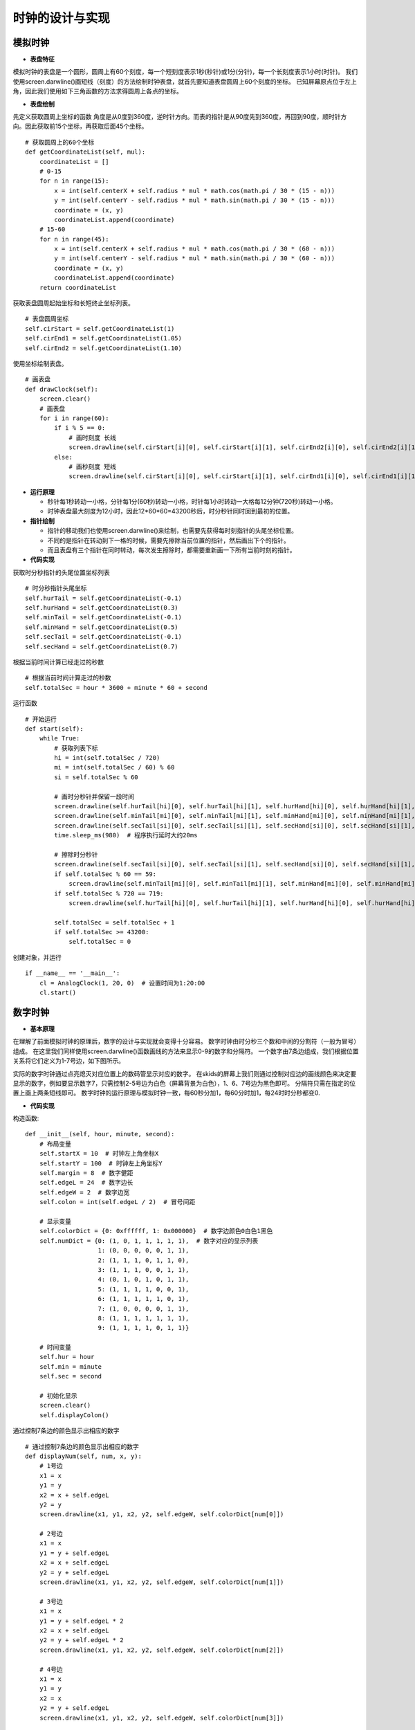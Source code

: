 .. _clock:

时钟的设计与实现
============================

模拟时钟
----------------------------

- **表盘特征**

模拟时钟的表盘是一个圆形，圆周上有60个刻度，每一个短刻度表示1秒(秒针)或1分(分针)，每一个长刻度表示1小时(时针)。
我们使用screen.darwline()画短线（刻度）的方法绘制时钟表盘，就首先要知道表盘圆周上60个刻度的坐标。
已知屏幕原点位于左上角，因此我们使用如下三角函数的方法求得圆周上各点的坐标。

.. image:: img/clock1.PNG
    :alt: clock
    :width: 540px

- **表盘绘制**

先定义获取圆周上坐标的函数
角度是从0度到360度，逆时针方向。而表的指针是从90度先到360度，再回到90度，顺时针方向。因此获取前15个坐标，再获取后面45个坐标。
::

    # 获取圆周上的60个坐标
    def getCoordinateList(self, mul):
        coordinateList = []
        # 0-15
        for n in range(15):
            x = int(self.centerX + self.radius * mul * math.cos(math.pi / 30 * (15 - n)))
            y = int(self.centerY - self.radius * mul * math.sin(math.pi / 30 * (15 - n)))
            coordinate = (x, y)
            coordinateList.append(coordinate)
        # 15-60
        for n in range(45):
            x = int(self.centerX + self.radius * mul * math.cos(math.pi / 30 * (60 - n)))
            y = int(self.centerY - self.radius * mul * math.sin(math.pi / 30 * (60 - n)))
            coordinate = (x, y)
            coordinateList.append(coordinate)
        return coordinateList

获取表盘圆周起始坐标和长短终止坐标列表。
::

        # 表盘圆周坐标
        self.cirStart = self.getCoordinateList(1)
        self.cirEnd1 = self.getCoordinateList(1.05)
        self.cirEnd2 = self.getCoordinateList(1.10)

使用坐标绘制表盘。
::

    # 画表盘
    def drawClock(self):
        screen.clear()
        # 画表盘
        for i in range(60):
            if i % 5 == 0:
                # 画时刻度 长线
                screen.drawline(self.cirStart[i][0], self.cirStart[i][1], self.cirEnd2[i][0], self.cirEnd2[i][1], 3, 0x000000)
            else:
                # 画秒刻度 短线
                screen.drawline(self.cirStart[i][0], self.cirStart[i][1], self.cirEnd1[i][0], self.cirEnd1[i][1], 2, 0x000000)

.. image:: img/clock2.png
    :alt: clock
    :width: 340px

- **运行原理**

  + 秒针每1秒转动一小格，分针每1分(60秒)转动一小格，时针每1小时转动一大格每12分钟(720秒)转动一小格。
  + 时钟表盘最大刻度为12小时，因此12*60*60=43200秒后，时分秒针同时回到最初的位置。

- **指针绘制**

  + 指针的移动我们也使用screen.darwline()来绘制，也需要先获得每时刻指针的头尾坐标位置。
  + 不同的是指针在转动到下一格的时候，需要先擦除当前位置的指针，然后画出下个的指针。
  + 而且表盘有三个指针在同时转动，每次发生擦除时，都需要重新画一下所有当前时刻的指针。

- **代码实现**

获取时分秒指针的头尾位置坐标列表
::

        # 时分秒指针头尾坐标
        self.hurTail = self.getCoordinateList(-0.1)
        self.hurHand = self.getCoordinateList(0.3)
        self.minTail = self.getCoordinateList(-0.1)
        self.minHand = self.getCoordinateList(0.5)
        self.secTail = self.getCoordinateList(-0.1)
        self.secHand = self.getCoordinateList(0.7)

根据当前时间计算已经走过的秒数
::

        # 根据当前时间计算走过的秒数
        self.totalSec = hour * 3600 + minute * 60 + second

运行函数
::

    # 开始运行
    def start(self):
        while True:
            # 获取列表下标
            hi = int(self.totalSec / 720)
            mi = int(self.totalSec / 60) % 60
            si = self.totalSec % 60

            # 画时分秒针并保留一段时间
            screen.drawline(self.hurTail[hi][0], self.hurTail[hi][1], self.hurHand[hi][0], self.hurHand[hi][1], 2, 0x000000)
            screen.drawline(self.minTail[mi][0], self.minTail[mi][1], self.minHand[mi][0], self.minHand[mi][1], 2, 0x000000)
            screen.drawline(self.secTail[si][0], self.secTail[si][1], self.secHand[si][0], self.secHand[si][1], 2, 0x000000)
            time.sleep_ms(980)  # 程序执行延时大约20ms

            # 擦除时分秒针
            screen.drawline(self.secTail[si][0], self.secTail[si][1], self.secHand[si][0], self.secHand[si][1], 2, 0xffffff)
            if self.totalSec % 60 == 59:
                screen.drawline(self.minTail[mi][0], self.minTail[mi][1], self.minHand[mi][0], self.minHand[mi][1], 2, 0xffffff)
            if self.totalSec % 720 == 719:
                screen.drawline(self.hurTail[hi][0], self.hurTail[hi][1], self.hurHand[hi][0], self.hurHand[hi][1], 2, 0xffffff)

            self.totalSec = self.totalSec + 1
            if self.totalSec >= 43200:
                self.totalSec = 0

创建对象，并运行
::

    if __name__ == '__main__':
        cl = AnalogClock(1, 20, 0)  # 设置时间为1:20:00
        cl.start()

.. image:: img/clock3.png
    :alt: clock
    :width: 540px


数字时钟
----------------------------

- **基本原理**

在理解了前面模拟时钟的原理后，数字的设计与实现就会变得十分容易。
数字时钟由时分秒三个数和中间的分割符（一般为冒号）组成。
在这里我们同样使用screen.darwline()函数画线的方法来显示0-9的数字和分隔符。
一个数字由7条边组成，我们根据位置关系将它们定义为1-7号边，如下图所示。

.. image:: img/clock4.PNG
    :alt: clock
    :width: 440px

实际的数字时钟通过点亮熄灭对应位置上的数码管显示对应的数字。
在skids的屏幕上我们则通过控制对应边的画线颜色来决定要显示的数字，例如要显示数字7，只需控制2-5号边为白色（屏幕背景为白色），1、6、7号边为黑色即可。
分隔符只需在指定的位置上画上两条短线即可。
数字时钟的运行原理与模拟时钟一致，每60秒分加1，每60分时加1，每24时时分秒都变0.

- **代码实现**

构造函数:
::

    def __init__(self, hour, minute, second):
        # 布局变量
        self.startX = 10  # 时钟左上角坐标X
        self.startY = 100  # 时钟左上角坐标Y
        self.margin = 8  # 数字健距
        self.edgeL = 24  # 数字边长
        self.edgeW = 2  # 数字边宽
        self.colon = int(self.edgeL / 2)  # 冒号间距

        # 显示变量
        self.colorDict = {0: 0xffffff, 1: 0x000000}  # 数字边颜色0白色1黑色
        self.numDict = {0: (1, 0, 1, 1, 1, 1, 1),  # 数字对应的显示列表
                        1: (0, 0, 0, 0, 0, 1, 1),
                        2: (1, 1, 1, 0, 1, 1, 0),
                        3: (1, 1, 1, 0, 0, 1, 1),
                        4: (0, 1, 0, 1, 0, 1, 1),
                        5: (1, 1, 1, 1, 0, 0, 1),
                        6: (1, 1, 1, 1, 1, 0, 1),
                        7: (1, 0, 0, 0, 0, 1, 1),
                        8: (1, 1, 1, 1, 1, 1, 1),
                        9: (1, 1, 1, 1, 0, 1, 1)}

        # 时间变量
        self.hur = hour
        self.min = minute
        self.sec = second

        # 初始化显示
        screen.clear()
        self.displayColon()

通过控制7条边的颜色显示出相应的数字
::

    # 通过控制7条边的颜色显示出相应的数字
    def displayNum(self, num, x, y):  
        # 1号边
        x1 = x
        y1 = y
        x2 = x + self.edgeL
        y2 = y
        screen.drawline(x1, y1, x2, y2, self.edgeW, self.colorDict[num[0]])

        # 2号边
        x1 = x
        y1 = y + self.edgeL
        x2 = x + self.edgeL
        y2 = y + self.edgeL
        screen.drawline(x1, y1, x2, y2, self.edgeW, self.colorDict[num[1]])

        # 3号边
        x1 = x
        y1 = y + self.edgeL * 2
        x2 = x + self.edgeL
        y2 = y + self.edgeL * 2
        screen.drawline(x1, y1, x2, y2, self.edgeW, self.colorDict[num[2]])

        # 4号边
        x1 = x
        y1 = y
        x2 = x
        y2 = y + self.edgeL
        screen.drawline(x1, y1, x2, y2, self.edgeW, self.colorDict[num[3]])

        # 5号边
        x1 = x
        y1 = y + self.edgeL
        x2 = x
        y2 = y + self.edgeL * 2
        screen.drawline(x1, y1, x2, y2, self.edgeW, self.colorDict[num[4]])

        # 6号边
        x1 = x + self.edgeL
        y1 = y
        x2 = x + self.edgeL
        y2 = y + self.edgeL
        screen.drawline(x1, y1, x2, y2, self.edgeW, self.colorDict[num[5]])

        # 7号边
        x1 = x + self.edgeL
        y1 = y + self.edgeL
        x2 = x + self.edgeL
        y2 = y + self.edgeL * 2
        screen.drawline(x1, y1, x2, y2, self.edgeW, self.colorDict[num[6]])

分隔符的位置确定与显示
::

    # 显示分隔符
    def displayColon(self):
        # 时分间
        x1 = self.startX + self.edgeL * 2 + self.margin + self.colon
        y1 = self.startY + self.margin
        x2 = x1
        y2 = y1 + self.margin
        screen.drawline(x1, y1, x2, y2, self.edgeW, 0x000000)
        y1 = self.startY + self.margin * 4
        y2 = y1 + self.margin
        screen.drawline(x1, y1, x2, y2, self.edgeW, 0x000000)

        # 分秒间
        x1 = self.startX + self.edgeL * 4 + self.margin * 2 + self.colon * 3
        y1 = self.startY + self.margin
        x2 = x1
        y2 = y1 + self.margin
        screen.drawline(x1, y1, x2, y2, self.edgeW, 0x000000)
        y1 = self.startY + self.margin * 4
        y2 = y1 + self.margin
        screen.drawline(x1, y1, x2, y2, self.edgeW, 0x000000)

运行函数
::

    # 开始运行
    def start(self):
        while True:
            # 显示时
            hurH = int(self.hur / 10)
            hurL = self.hur % 10
            x = self.startX
            self.displayNum(self.numDict[hurH], x, self.startY)
            x = self.startX + self.edgeL + self.margin
            self.displayNum(self.numDict[hurL], x, self.startY)

            # 显示分
            minH = int(self.min / 10)
            minL = self.min % 10
            x = self.startX + self.edgeL * 2 + self.margin + self.colon * 2
            self.displayNum(self.numDict[minH], x, self.startY)
            x = self.startX + self.edgeL * 3 + self.margin * 2 + self.colon * 2
            self.displayNum(self.numDict[minL], x, self.startY)

            # 显示秒
            secH = int(self.sec / 10)
            secL = self.sec % 10
            x = self.startX + self.edgeL * 4 + self.margin * 2 + self.colon * 4
            self.displayNum(self.numDict[secH], x, self.startY)
            x = self.startX + self.edgeL * 5 + self.margin * 3 + self.colon * 4
            self.displayNum(self.numDict[secL], x, self.startY)

            # 计算下一时刻
            self.sec = self.sec + 1
            if self.sec >= 60:
                self.min = self.min + 1
                self.sec = 0
                if self.min >= 60:
                    self.hur = self.hur + 1
                    self.min = 0
                    if self.hur >= 24:
                        self.hur = 0

            # 一个循环执行1s
            time.sleep_ms(912)  # 程序执行时延大约88ms

创建对象，并运行
::

    if __name__ == '__main__':
        dc = DigitalClock(23, 58, 30)  # 设置初始时间为23:58:30
        dc.start()

.. image:: img/clock5.png
    :alt: clock
    :width: 540px

